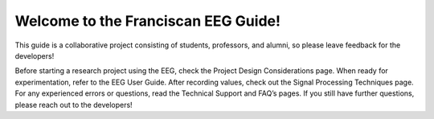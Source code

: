 Welcome to the Franciscan EEG Guide!
=======================================

This guide is a collaborative project consisting of students, professors, and alumni, so please leave feedback for the developers!

Before starting a research project using the EEG, check the Project Design Considerations page. When ready for experimentation, refer to the EEG User Guide. After recording values, check out the Signal Processing Techniques page. For any experienced errors or questions, read the Technical Support and FAQ’s pages. If you still have further questions, please reach out to the developers!
